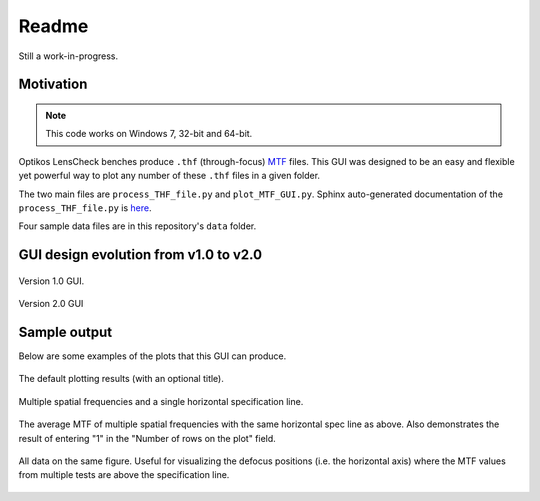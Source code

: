 *******************************************************************************
Readme
*******************************************************************************

Still a work-in-progress.

Motivation
===============================================================================

.. note:: This code works on Windows 7, 32-bit and 64-bit.


Optikos LensCheck benches produce ``.thf`` (through-focus)
`MTF <https://en.m.wikipedia.org/wiki/Modulation_transfer_function>`__ files.
This GUI was designed to be an easy and flexible yet powerful way to plot any
number of these ``.thf`` files in a given folder.

The two main files are ``process_THF_file.py`` and ``plot_MTF_GUI.py``.  Sphinx 
auto-generated  documentation of the ``process_THF_file.py`` is 
`here <https://htmlpreview.github.io/?https://github.com/HM0880/pull-MTF/blob/master/_build/html/%2Bautodoc/process_THF_file.html>`__.

Four sample data files are in this repository's ``data`` folder.


GUI design evolution from v1.0 to v2.0
===============================================================================

.. figure:: _static\plot_MTF_v1.0_screenshot.PNG
   :align: center

   Version 1.0 GUI.


.. figure:: _static\plot_MTF_v2.0_screenshot.PNG
   :align: center

   Version 2.0 GUI


Sample output
===============================================================================

Below are some examples of the plots that this GUI can produce.

.. figure:: _static\default.PNG
   :align: center

   The default plotting results (with an optional title).


.. figure:: _static\multiple_freq_and_spec.PNG
   :align: center

   Multiple spatial frequencies and a single horizontal specification line.


.. figure:: _static\avg_MTF.PNG
   :align: center

   The average MTF of multiple spatial frequencies with the same horizontal
   spec line as above.  Also demonstrates the result of entering "1" in
   the "Number of rows on the plot" field.


.. figure:: _static\same.PNG
   :align: center

   All data on the same figure.  Useful for visualizing the defocus positions
   (i.e. the horizontal axis) where the MTF values from multiple tests are
   above the specification line.
